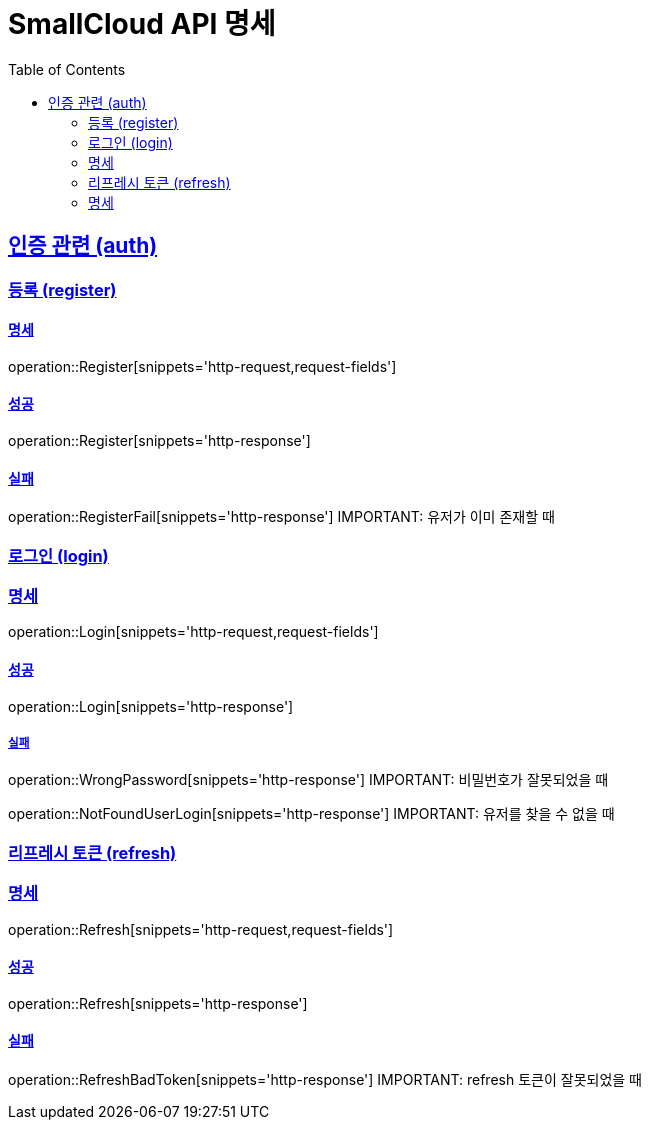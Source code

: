 = SmallCloud API 명세
:toc: left
:doctype: book
:icons: font
:source-highlighter: highlightjs
:toclevels: 2
:sectlinks:
// :sectnums: // 분류별 자동으로 숫자를 달아줌
// :docinfo: shared-head

[[overview]]
== 인증 관련 (auth)

=== 등록 (register)

==== 명세
operation::Register[snippets='http-request,request-fields']

==== 성공
operation::Register[snippets='http-response']

==== 실패
operation::RegisterFail[snippets='http-response']
IMPORTANT: 유저가 이미 존재할 때


=== 로그인 (login)

=== 명세
operation::Login[snippets='http-request,request-fields']

==== 성공
operation::Login[snippets='http-response']

===== 실패
operation::WrongPassword[snippets='http-response']
IMPORTANT: 비밀번호가 잘못되었을 때

operation::NotFoundUserLogin[snippets='http-response']
IMPORTANT: 유저를 찾을 수 없을 때

=== 리프레시 토큰 (refresh)

=== 명세
operation::Refresh[snippets='http-request,request-fields']

==== 성공
operation::Refresh[snippets='http-response']

==== 실패
operation::RefreshBadToken[snippets='http-response']
IMPORTANT: refresh 토큰이 잘못되었을 때